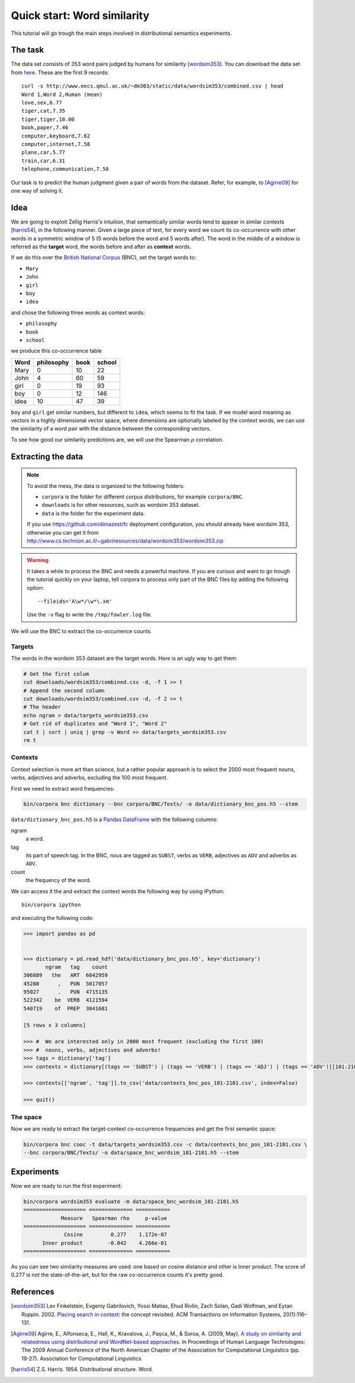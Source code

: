 Quick start: Word similarity
============================

This tutorial will go trough the main steps involved in distributional
semantics experiments.

The task
--------

The data set consists of 353 word pairs judged by humans for similarity
[wordsim353]_. You can download the data set from `here`__. These are the first
9 records::

    curl -s http://www.eecs.qmul.ac.uk/~dm303/static/data/wordsim353/combined.csv | head
    Word 1,Word 2,Human (mean)
    love,sex,6.77
    tiger,cat,7.35
    tiger,tiger,10.00
    book,paper,7.46
    computer,keyboard,7.62
    computer,internet,7.58
    plane,car,5.77
    train,car,6.31
    telephone,communication,7.50

__ http://www.eecs.qmul.ac.uk/~dm303/static/data/wordsim353/combined.csv

Our task is to predict the human judgment given a pair of words from the
dataset. Refer, for example, to [Agirre09]_ for one way of solving it.

Idea
------

We are going to exploit Zellig Harris's intuition, that semantically similar
words tend to appear in similar contexts [harris54]_, in the following manner.
Given a large piece of text, for every word we count its co-occurrence with
other words in a symmetric window of 5 (5 words before the word and 5 words
after). The word in the middle of a window is referred as the **target** word,
the words before and after as **context** words.

If we do this over the `British National Corpus`_ (BNC), set the target words
to:

.. _`British National Corpus`: http://www.natcorp.ox.ac.uk/

* ``Mary``
* ``John``
* ``girl``
* ``boy``
* ``idea``

and chose the following three words as context words:

* ``philosophy``
* ``book``
* ``school``

we produce this co-occurrence table

==== ========== ==== ======
Word philosophy book school
==== ========== ==== ======
Mary 0          10   22
John 4          60   59
girl 0          19   93
boy  0          12   146
idea 10         47   39
==== ========== ==== ======

``boy`` and ``girl`` get similar numbers, but different to ``idea``, which
seems to fit the task. If we model word meaning as vectors in a highly
dimensional vector space, where dimensions are optionally labeled by the
context words, we can use the similarity of a word pair with the distance
between the corresponding vectors.

To see how good our similarity predictions are, we will use the Spearman
:math:`\rho` correlation.

Extracting the data
-------------------

.. note::

    To avoid the mess, the data is organized to the following folders:

    * ``corpora`` is the folder for different corpus distributions, for example
      ``corpora/BNC``.
    * ``downloads`` is for other resources, such as wordsim 353 dataset.
    * ``data`` is the folder for the experiment data.

    If you use https://github.com/dimazest/fc deployment configuration, you
    should already have wordsim 353, otherwise you can get it from
    http://www.cs.technion.ac.il/~gabr/resources/data/wordsim353/wordsim353.zip

.. warning::

    It takes a while to process the BNC and needs a powerful machine. If you
    are curious and want to go trough the tutorial quickly on your laptop, tell
    corpora to process only part of the BNC files by adding the following
    option::

        --fileids='A\w*/\w*\.xm'

    Use the ``-v`` flag to write the ``/tmp/fowler.log`` file.

We will use the BNC to extract the co-occurrence counts.

Targets
~~~~~~~

The words in the wordsim 353 dataset are the target words. Here is an ugly way
to get them:

.. code-block:: bash

    # Get the first colum
    cut downloads/wordsim353/combined.csv -d, -f 1 >> t
    # Append the second column
    cut downloads/wordsim353/combined.csv -d, -f 2 >> t
    # The header
    echo ngram > data/targets_wordsim353.csv
    # Get rid of duplicates and "Word 1", "Word 2"
    cat t | sort | uniq | grep -v Word >> data/targets_wordsim353.csv
    rm t

Contexts
~~~~~~~~

Context selection is more art than science, but a rather popular approach is to
select the 2000 most frequent nouns, verbs, adjectives and adverbs, excluding
the 100 most frequent.

First we need to extract word frequencies:

.. code-block:: bash

    bin/corpora bnc dictionary --bnc corpora/BNC/Texts/ -o data/dictionary_bnc_pos.h5 --stem

``data/dictionary_bnc_pos.h5`` is a `Pandas`_ `DataFrame`_ with the following columns:

.. _Pandas: http://pandas.pydata.org/
.. _DataFrame: http://pandas.pydata.org/pandas-docs/stable/generated/pandas.DataFrame.html

ngram
    a word.

tag
    its part of speech tag. In the BNC, nous are tagged as ``SUBST``, verbs
    as ``VERB``, adjectives as ``ADV`` and adverbs as ``ADV``.

count
    the frequency of the word.

We can access it the and extract the context words the following way by using IPython::

    bin/corpora ipython

and executing the following code:

.. code-block:: python

    >>> import pandas as pd


    >>> dictionary = pd.read_hdf('data/dictionary_bnc_pos.h5', key='dictionary')
           ngram   tag    count
    306889   the   ART  6042959
    45280      ,   PUN  5017057
    95027      .   PUN  4715135
    522342    be  VERB  4121594
    540719    of  PREP  3041681

    [5 rows x 3 columns]

    >>> #  We are interested only in 2000 most frequent (excluding the first 100)
    >>> #  nouns, verbs, adjectives and adverbs!
    >>> tags = dictionary['tag']
    >>> contexts = dictionary[(tags == 'SUBST') | (tags == 'VERB') | (tags == 'ADJ') | (tags == 'ADV')][101:2101]

    >>> contexts[['ngram', 'tag']].to_csv('data/contexts_bnc_pos_101-2101.csv', index=False)

    >>> quit()

The space
~~~~~~~~~

Now we are ready to extract the target-context co-occurrence frequencies and
get the first semantic space:

.. code-block:: bash

    bin/corpora bnc cooc -t data/targets_wordsim353.csv -c data/contexts_bnc_pos_101-2101.csv \
    --bnc corpora/BNC/Texts/ -o data/space_bnc_wordsim_101-2101.h5 --stem

Experiments
-----------

Now we are ready to run the first experiment:

.. code-block:: bash

    bin/corpora wordsim353 evaluate -m data/space_bnc_wordsim_101-2101.h5
    ==================== ============== ===========
                Measure   Spearman rho     p-value
    ==================== ============== ===========
                 Cosine         0.277    1.172e-07
          Inner product        -0.042    4.266e-01
    ==================== ============== ===========
As you can see two similarity measures are used: one based on cosine distance
and other is Inner product. The score of 0.277 is not the state-of-the-art, but
for the raw co-occurrence counts it's pretty good.


References
----------

.. [wordsim353] Lev Finkelstein, Evgeniy Gabrilovich, Yossi Matias, Ehud
    Rivlin, Zach Solan, Gadi Wolfman, and Eytan Ruppin. 2002. `Placing search
    in context`__: the concept revisited. ACM Transactions on Information
    Systems, 20(1):116–131.

    __ http://www.cs.technion.ac.il/~gabr/papers/context_search.pdf

.. [Agirre09] Agirre, E., Alfonseca, E., Hall, K., Kravalova, J., Paşca, M., & Soroa,
    A. (2009, May). `A study on similarity and relatedness using distributional
    and WordNet-based approaches`__. In Proceedings of Human Language
    Technologies: The 2009 Annual Conference of the North American Chapter of
    the Association for Computational Linguistics (pp. 19-27). Association for
    Computational Linguistics.

    __ http://www.cs.brandeis.edu/~marc/misc/proceedings/naacl-hlt-2009/NAACLHLT09/pdf/NAACLHLT09003.pdf

.. [harris54] Z.S. Harris. 1954. Distributional structure. Word.
